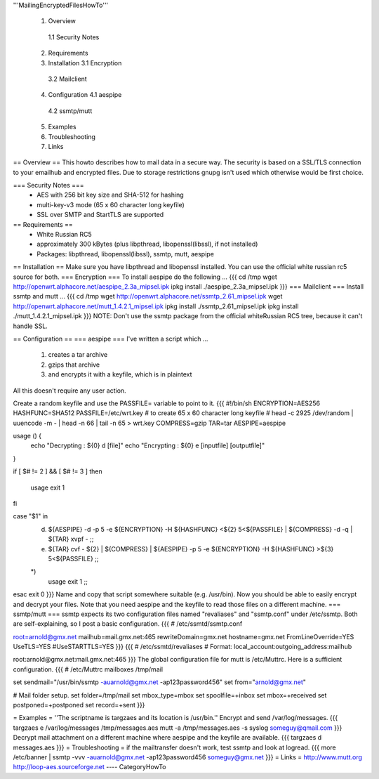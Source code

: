 '''MailingEncryptedFilesHowTo'''

 1. Overview
  1.1 Security Notes
 2. Requirements
 3. Installation
    3.1 Encryption 
   3.2 Mailclient
 4. Configuration
    4.1 aespipe
   4.2 ssmtp/mutt
 5. Examples
 6. Troubleshooting
 7. Links

== Overview ==
This howto describes how to mail data in a secure way.
The security is based on a SSL/TLS connection to your
emailhub and encrypted files. Due to storage restrictions
gnupg isn't used which otherwise would be first choice.

=== Security Notes ===
 * AES with 256 bit key size and SHA-512 for hashing
 * multi-key-v3 mode (65 x 60 character long keyfile)
 * SSL over SMTP and StartTLS are supported


== Requirements ==
 * White Russian RC5
 * approximately 300 kBytes (plus libpthread, libopenssl(libssl), if not installed)
 * Packages: libpthread, libopenssl(libssl), ssmtp, mutt, aespipe

== Installation ==
Make sure you have libpthread and libopenssl installed. You can use the official white russian rc5 source for both.
=== Encryption ===
To install aespipe do the following ...
{{{
cd /tmp
wget http://openwrt.alphacore.net/aespipe_2.3a_mipsel.ipk
ipkg install ./aespipe_2.3a_mipsel.ipk
}}}
=== Mailclient ===
Install ssmtp and mutt ...
{{{
cd /tmp
wget http://openwrt.alphacore.net/ssmtp_2.61_mipsel.ipk
wget http://openwrt.alphacore.net/mutt_1.4.2.1_mipsel.ipk
ipkg install ./ssmtp_2.61_mipsel.ipk
ipkg install ./mutt_1.4.2.1_mipsel.ipk
}}}
NOTE: Don't use the ssmtp package from the official whiteRussian RC5 tree, because it can't handle SSL.

== Configuration ==
=== aespipe ===
I've written a script which ... 
 1. creates a tar archive 
 2. gzips that archive
 3. and encrypts it with a keyfile, which is in plaintext 
All this doesn't require any user action.

Create a random keyfile and use the PASSFILE= variable to point to it.
{{{
#!/bin/sh
ENCRYPTION=AES256
HASHFUNC=SHA512
PASSFILE=/etc/wrt.key
# to create 65 x 60 character long keyfile
# head -c 2925 /dev/random | uuencode -m - | head -n 66 | tail -n 65 > wrt.key
COMPRESS=gzip
TAR=tar
AESPIPE=aespipe

usage () {
	echo "Decrypting : ${0} d [file]" 
	echo "Encrypting : ${0} e [inputfile] [outputfile]"
}

if [ $# != 2 ] && [ $# != 3 ]
then
	usage
	exit 1
fi

case "$1" in
	d)
		${AESPIPE} -d -p 5 -e ${ENCRYPTION} -H ${HASHFUNC} <${2} 5<${PASSFILE} | ${COMPRESS} -d -q | ${TAR} xvpf -
		;;
	e)
		${TAR} cvf - ${2} | ${COMPRESS} | ${AESPIPE} -p 5 -e ${ENCRYPTION} -H ${HASHFUNC} >${3} 5<${PASSFILE}
		;;
	*)
		usage
		exit 1
		;;
esac
exit 0
}}}
Name and copy that script somewhere suitable (e.g. /usr/bin). Now you should be able to easily encrypt and decrypt your files. Note that you need aespipe and the keyfile to read those files on a different machine.
=== ssmtp/mutt ===
ssmtp expects its two configuration files named "revaliases" and "ssmtp.conf" under /etc/ssmtp. Both are self-explaining, so I post a basic configuration.
{{{
# /etc/ssmtd/ssmtp.conf

root=arnold@gmx.net
mailhub=mail.gmx.net:465
rewriteDomain=gmx.net
hostname=gmx.net
FromLineOverride=YES
UseTLS=YES
#UseSTARTTLS=YES
}}}
{{{
# /etc/ssmtd/revaliases
# Format: local_account:outgoing_address:mailhub

root:arnold@gmx.net:mail.gmx.net:465
}}}
The global configuration file for mutt is /etc/Muttrc. Here is a sufficient configuration.
{{{
# /etc/Muttrc
mailboxes /tmp/mail

set sendmail="/usr/bin/ssmtp -auarnold@gmx.net -ap123password456"
set from="arnold@gmx.net"

# Mail folder setup.
set folder=/tmp/mail
set mbox_type=mbox
set spoolfile=+inbox
set mbox=+received
set postponed=+postponed
set record=+sent
}}}

= Examples =
''The scriptname is targzaes and its location is /usr/bin.''
Encrypt and send /var/log/messages.
{{{
targzaes e /var/log/messages /tmp/messages.aes
mutt -a /tmp/messages.aes -s syslog someguy@qmail.com
}}}
Decrypt mail attachment on a different machine where aespipe and the keyfile are available.
{{{
targzaes d messages.aes
}}}
= Troubleshooting =
if the mailtransfer doesn't work, test ssmtp and look at logread.
{{{
more /etc/banner | ssmtp -vvv -auarnold@gmx.net -ap123password456 someguy@gmx.net
}}}
= Links =
http://www.mutt.org
http://loop-aes.sourceforge.net
----
CategoryHowTo
